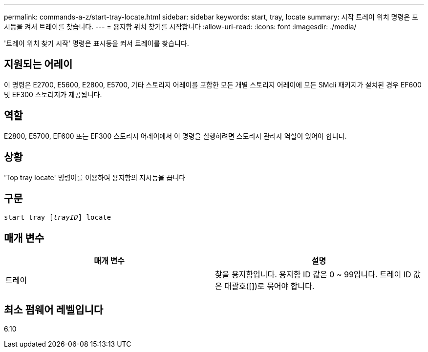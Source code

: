 ---
permalink: commands-a-z/start-tray-locate.html 
sidebar: sidebar 
keywords: start, tray, locate 
summary: 시작 트레이 위치 명령은 표시등을 켜서 트레이를 찾습니다. 
---
= 용지함 위치 찾기를 시작합니다
:allow-uri-read: 
:icons: font
:imagesdir: ./media/


[role="lead"]
'트레이 위치 찾기 시작' 명령은 표시등을 켜서 트레이를 찾습니다.



== 지원되는 어레이

이 명령은 E2700, E5600, E2800, E5700, 기타 스토리지 어레이를 포함한 모든 개별 스토리지 어레이에 모든 SMcli 패키지가 설치된 경우 EF600 및 EF300 스토리지가 제공됩니다.



== 역할

E2800, E5700, EF600 또는 EF300 스토리지 어레이에서 이 명령을 실행하려면 스토리지 관리자 역할이 있어야 합니다.



== 상황

'Top tray locate' 명령어를 이용하여 용지함의 지시등을 끕니다



== 구문

[listing, subs="+macros"]
----
pass:quotes[start tray [_trayID_]] locate
----


== 매개 변수

[cols="2*"]
|===
| 매개 변수 | 설명 


 a| 
트레이
 a| 
찾을 용지함입니다. 용지함 ID 값은 0 ~ 99입니다. 트레이 ID 값은 대괄호([])로 묶어야 합니다.

|===


== 최소 펌웨어 레벨입니다

6.10
